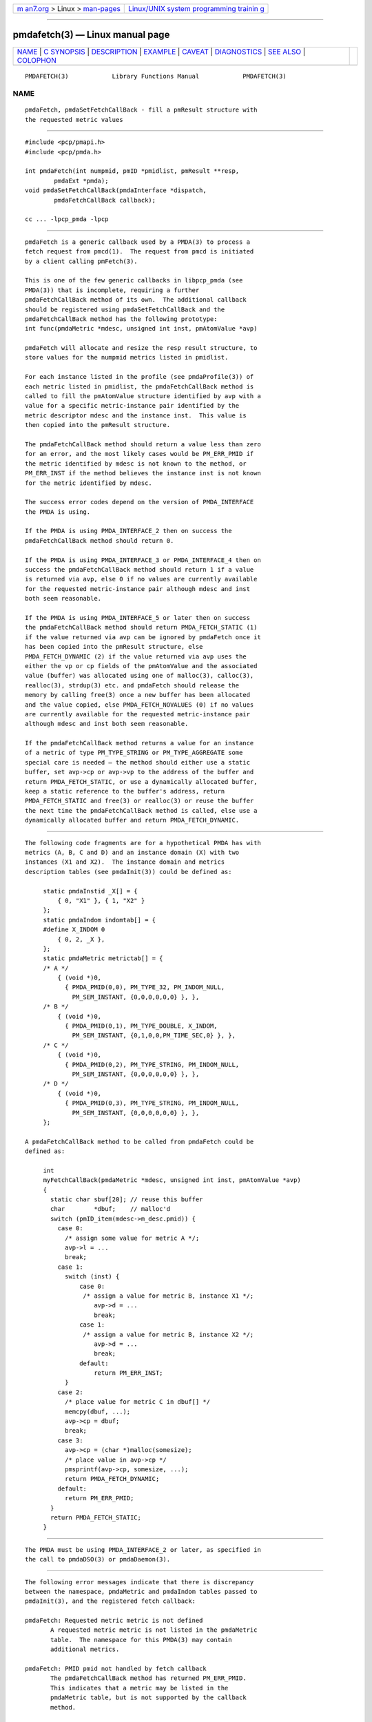 .. container:: page-top

.. container:: nav-bar

   +----------------------------------+----------------------------------+
   | `m                               | `Linux/UNIX system programming   |
   | an7.org <../../../index.html>`__ | trainin                          |
   | > Linux >                        | g <http://man7.org/training/>`__ |
   | `man-pages <../index.html>`__    |                                  |
   +----------------------------------+----------------------------------+

--------------

pmdafetch(3) — Linux manual page
================================

+-----------------------------------+-----------------------------------+
| `NAME <#NAME>`__ \|               |                                   |
| `C SYNOPSIS <#C_SYNOPSIS>`__ \|   |                                   |
| `DESCRIPTION <#DESCRIPTION>`__ \| |                                   |
| `EXAMPLE <#EXAMPLE>`__ \|         |                                   |
| `CAVEAT <#CAVEAT>`__ \|           |                                   |
| `DIAGNOSTICS <#DIAGNOSTICS>`__ \| |                                   |
| `SEE ALSO <#SEE_ALSO>`__ \|       |                                   |
| `COLOPHON <#COLOPHON>`__          |                                   |
+-----------------------------------+-----------------------------------+
| .. container:: man-search-box     |                                   |
+-----------------------------------+-----------------------------------+

::

   PMDAFETCH(3)            Library Functions Manual            PMDAFETCH(3)

NAME
-------------------------------------------------

::

          pmdaFetch, pmdaSetFetchCallBack - fill a pmResult structure with
          the requested metric values


-------------------------------------------------------------

::

          #include <pcp/pmapi.h>
          #include <pcp/pmda.h>

          int pmdaFetch(int numpmid, pmID *pmidlist, pmResult **resp,
                  pmdaExt *pmda);
          void pmdaSetFetchCallBack(pmdaInterface *dispatch,
                  pmdaFetchCallBack callback);

          cc ... -lpcp_pmda -lpcp


---------------------------------------------------------------

::

          pmdaFetch is a generic callback used by a PMDA(3) to process a
          fetch request from pmcd(1).  The request from pmcd is initiated
          by a client calling pmFetch(3).

          This is one of the few generic callbacks in libpcp_pmda (see
          PMDA(3)) that is incomplete, requiring a further
          pmdaFetchCallBack method of its own.  The additional callback
          should be registered using pmdaSetFetchCallBack and the
          pmdaFetchCallBack method has the following prototype:
          int func(pmdaMetric *mdesc, unsigned int inst, pmAtomValue *avp)

          pmdaFetch will allocate and resize the resp result structure, to
          store values for the numpmid metrics listed in pmidlist.

          For each instance listed in the profile (see pmdaProfile(3)) of
          each metric listed in pmidlist, the pmdaFetchCallBack method is
          called to fill the pmAtomValue structure identified by avp with a
          value for a specific metric-instance pair identified by the
          metric descriptor mdesc and the instance inst.  This value is
          then copied into the pmResult structure.

          The pmdaFetchCallBack method should return a value less than zero
          for an error, and the most likely cases would be PM_ERR_PMID if
          the metric identified by mdesc is not known to the method, or
          PM_ERR_INST if the method believes the instance inst is not known
          for the metric identified by mdesc.

          The success error codes depend on the version of PMDA_INTERFACE
          the PMDA is using.

          If the PMDA is using PMDA_INTERFACE_2 then on success the
          pmdaFetchCallBack method should return 0.

          If the PMDA is using PMDA_INTERFACE_3 or PMDA_INTERFACE_4 then on
          success the pmdaFetchCallBack method should return 1 if a value
          is returned via avp, else 0 if no values are currently available
          for the requested metric-instance pair although mdesc and inst
          both seem reasonable.

          If the PMDA is using PMDA_INTERFACE_5 or later then on success
          the pmdaFetchCallBack method should return PMDA_FETCH_STATIC (1)
          if the value returned via avp can be ignored by pmdaFetch once it
          has been copied into the pmResult structure, else
          PMDA_FETCH_DYNAMIC (2) if the value returned via avp uses the
          either the vp or cp fields of the pmAtomValue and the associated
          value (buffer) was allocated using one of malloc(3), calloc(3),
          realloc(3), strdup(3) etc. and pmdaFetch should release the
          memory by calling free(3) once a new buffer has been allocated
          and the value copied, else PMDA_FETCH_NOVALUES (0) if no values
          are currently available for the requested metric-instance pair
          although mdesc and inst both seem reasonable.

          If the pmdaFetchCallBack method returns a value for an instance
          of a metric of type PM_TYPE_STRING or PM_TYPE_AGGREGATE some
          special care is needed – the method should either use a static
          buffer, set avp->cp or avp->vp to the address of the buffer and
          return PMDA_FETCH_STATIC, or use a dynamically allocated buffer,
          keep a static reference to the buffer's address, return
          PMDA_FETCH_STATIC and free(3) or realloc(3) or reuse the buffer
          the next time the pmdaFetchCallBack method is called, else use a
          dynamically allocated buffer and return PMDA_FETCH_DYNAMIC.


-------------------------------------------------------

::

          The following code fragments are for a hypothetical PMDA has with
          metrics (A, B, C and D) and an instance domain (X) with two
          instances (X1 and X2).  The instance domain and metrics
          description tables (see pmdaInit(3)) could be defined as:

               static pmdaInstid _X[] = {
                   { 0, "X1" }, { 1, "X2" }
               };
               static pmdaIndom indomtab[] = {
               #define X_INDOM 0
                   { 0, 2, _X },
               };
               static pmdaMetric metrictab[] = {
               /* A */
                   { (void *)0,
                     { PMDA_PMID(0,0), PM_TYPE_32, PM_INDOM_NULL,
                       PM_SEM_INSTANT, {0,0,0,0,0,0} }, },
               /* B */
                   { (void *)0,
                     { PMDA_PMID(0,1), PM_TYPE_DOUBLE, X_INDOM,
                       PM_SEM_INSTANT, {0,1,0,0,PM_TIME_SEC,0} }, },
               /* C */
                   { (void *)0,
                     { PMDA_PMID(0,2), PM_TYPE_STRING, PM_INDOM_NULL,
                       PM_SEM_INSTANT, {0,0,0,0,0,0} }, },
               /* D */
                   { (void *)0,
                     { PMDA_PMID(0,3), PM_TYPE_STRING, PM_INDOM_NULL,
                       PM_SEM_INSTANT, {0,0,0,0,0,0} }, },
               };

          A pmdaFetchCallBack method to be called from pmdaFetch could be
          defined as:

               int
               myFetchCallBack(pmdaMetric *mdesc, unsigned int inst, pmAtomValue *avp)
               {
                 static char sbuf[20]; // reuse this buffer
                 char        *dbuf;    // malloc'd
                 switch (pmID_item(mdesc->m_desc.pmid)) {
                   case 0:
                     /* assign some value for metric A */;
                     avp->l = ...
                     break;
                   case 1:
                     switch (inst) {
                         case 0:
                          /* assign a value for metric B, instance X1 */;
                             avp->d = ...
                             break;
                         case 1:
                          /* assign a value for metric B, instance X2 */;
                             avp->d = ...
                             break;
                         default:
                             return PM_ERR_INST;
                     }
                   case 2:
                     /* place value for metric C in dbuf[] */
                     memcpy(dbuf, ...);
                     avp->cp = dbuf;
                     break;
                   case 3:
                     avp->cp = (char *)malloc(somesize);
                     /* place value in avp->cp */
                     pmsprintf(avp->cp, somesize, ...);
                     return PMDA_FETCH_DYNAMIC;
                   default:
                     return PM_ERR_PMID;
                 }
                 return PMDA_FETCH_STATIC;
               }


-----------------------------------------------------

::

          The PMDA must be using PMDA_INTERFACE_2 or later, as specified in
          the call to pmdaDSO(3) or pmdaDaemon(3).


---------------------------------------------------------------

::

          The following error messages indicate that there is discrepancy
          between the namespace, pmdaMetric and pmdaIndom tables passed to
          pmdaInit(3), and the registered fetch callback:

          pmdaFetch: Requested metric metric is not defined
                 A requested metric metric is not listed in the pmdaMetric
                 table.  The namespace for this PMDA(3) may contain
                 additional metrics.

          pmdaFetch: PMID pmid not handled by fetch callback
                 The pmdaFetchCallBack method has returned PM_ERR_PMID.
                 This indicates that a metric may be listed in the
                 pmdaMetric table, but is not supported by the callback
                 method.

          pmdaFetch: Instance inst of PMID pmid not handled by fetch
          callback
                 The pmdaFetchCallBack method has returned PM_ERR_INST.
                 This indicates that an instance of metric is listed in the
                 pmdaIndom table, but is not supported by the callback
                 method.

          pmdaFetch: Fetch callback error:
                 The pmdaFetchCallBack method returned a result other than
                 PMDA_FETCH_NOVALUES, PMDA_FETCH_STATIC,
                 PMDA_FETCH_DYNAMIC, PM_ERR_PMID or PM_ERR_INST.

          pmdaFetch: Descriptor type (type) for metric pmid is bad
                 The data type type specified for the metric pmid in the
                 pmdaMetric table is illegal.

          pmdaFetch will return -errno if an error occurred while
          allocating the pmResult structure or copying the value from the
          pmAtomValue.


---------------------------------------------------------

::

          pmcd(1), PMAPI(3), PMDA(3), pmdaDaemon(3), pmdaDSO(3),
          pmdaInit(3) and pmFetch(3).

COLOPHON
---------------------------------------------------------

::

          This page is part of the PCP (Performance Co-Pilot) project.
          Information about the project can be found at 
          ⟨http://www.pcp.io/⟩.  If you have a bug report for this manual
          page, send it to pcp@groups.io.  This page was obtained from the
          project's upstream Git repository
          ⟨https://github.com/performancecopilot/pcp.git⟩ on 2021-08-27.
          (At that time, the date of the most recent commit that was found
          in the repository was 2021-08-27.)  If you discover any rendering
          problems in this HTML version of the page, or you believe there
          is a better or more up-to-date source for the page, or you have
          corrections or improvements to the information in this COLOPHON
          (which is not part of the original manual page), send a mail to
          man-pages@man7.org

   Performance Co-Pilot               PCP                      PMDAFETCH(3)

--------------

Pages that refer to this page: `pmda(3) <../man3/pmda.3.html>`__, 
`pmdacache(3) <../man3/pmdacache.3.html>`__, 
`pmdadaemon(3) <../man3/pmdadaemon.3.html>`__, 
`pmdadso(3) <../man3/pmdadso.3.html>`__, 
`pmdainit(3) <../man3/pmdainit.3.html>`__, 
`pmdamain(3) <../man3/pmdamain.3.html>`__, 
`pmdaprofile(3) <../man3/pmdaprofile.3.html>`__

--------------

--------------

.. container:: footer

   +-----------------------+-----------------------+-----------------------+
   | HTML rendering        |                       | |Cover of TLPI|       |
   | created 2021-08-27 by |                       |                       |
   | `Michael              |                       |                       |
   | Ker                   |                       |                       |
   | risk <https://man7.or |                       |                       |
   | g/mtk/index.html>`__, |                       |                       |
   | author of `The Linux  |                       |                       |
   | Programming           |                       |                       |
   | Interface <https:     |                       |                       |
   | //man7.org/tlpi/>`__, |                       |                       |
   | maintainer of the     |                       |                       |
   | `Linux man-pages      |                       |                       |
   | project <             |                       |                       |
   | https://www.kernel.or |                       |                       |
   | g/doc/man-pages/>`__. |                       |                       |
   |                       |                       |                       |
   | For details of        |                       |                       |
   | in-depth **Linux/UNIX |                       |                       |
   | system programming    |                       |                       |
   | training courses**    |                       |                       |
   | that I teach, look    |                       |                       |
   | `here <https://ma     |                       |                       |
   | n7.org/training/>`__. |                       |                       |
   |                       |                       |                       |
   | Hosting by `jambit    |                       |                       |
   | GmbH                  |                       |                       |
   | <https://www.jambit.c |                       |                       |
   | om/index_en.html>`__. |                       |                       |
   +-----------------------+-----------------------+-----------------------+

--------------

.. container:: statcounter

   |Web Analytics Made Easy - StatCounter|

.. |Cover of TLPI| image:: https://man7.org/tlpi/cover/TLPI-front-cover-vsmall.png
   :target: https://man7.org/tlpi/
.. |Web Analytics Made Easy - StatCounter| image:: https://c.statcounter.com/7422636/0/9b6714ff/1/
   :class: statcounter
   :target: https://statcounter.com/
